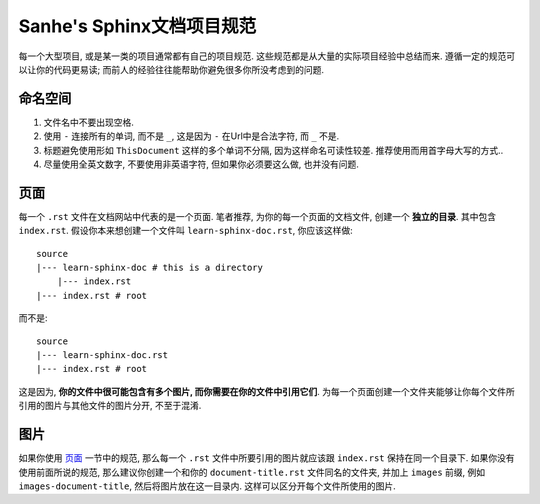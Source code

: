 .. _sanhe_sphinx_doc_project_style_guide:

Sanhe's Sphinx文档项目规范
==============================================================================

每一个大型项目, 或是某一类的项目通常都有自己的项目规范. 这些规范都是从大量的实际项目经验中总结而来. 遵循一定的规范可以让你的代码更易读; 而前人的经验往往能帮助你避免很多你所没考虑到的问题.


命名空间
------------------------------------------------------------------------------
1. 文件名中不要出现空格.
2. 使用 ``-`` 连接所有的单词, 而不是 ``_``, 这是因为 ``-`` 在Url中是合法字符, 而 ``_`` 不是.
3. 标题避免使用形如 ``ThisDocument`` 这样的多个单词不分隔, 因为这样命名可读性较差. 推荐使用而用首字母大写的方式..
4. 尽量使用全英文数字, 不要使用非英语字符, 但如果你必须要这么做, 也并没有问题.


.. _page:

页面
------------------------------------------------------------------------------
每一个 ``.rst`` 文件在文档网站中代表的是一个页面. 笔者推荐, 为你的每一个页面的文档文件, 创建一个 **独立的目录**. 其中包含 ``index.rst``. 假设你本来想创建一个文件叫 ``learn-sphinx-doc.rst``, 你应该这样做::

    source
    |--- learn-sphinx-doc # this is a directory
        |--- index.rst
    |--- index.rst # root

而不是::

    source
    |--- learn-sphinx-doc.rst
    |--- index.rst # root

这是因为, **你的文件中很可能包含有多个图片, 而你需要在你的文件中引用它们**. 为每一个页面创建一个文件夹能够让你每个文件所引用的图片与其他文件的图片分开, 不至于混淆.


图片
------------------------------------------------------------------------------

如果你使用 `页面 <page_>`_ 一节中的规范, 那么每一个 ``.rst`` 文件中所要引用的图片就应该跟 ``index.rst`` 保持在同一个目录下. 如果你没有使用前面所说的规范, 那么建议你创建一个和你的 ``document-title.rst`` 文件同名的文件夹, 并加上 ``images`` 前缀, 例如 ``images-document-title``, 然后将图片放在这一目录内.
这样可以区分开每个文件所使用的图片.
